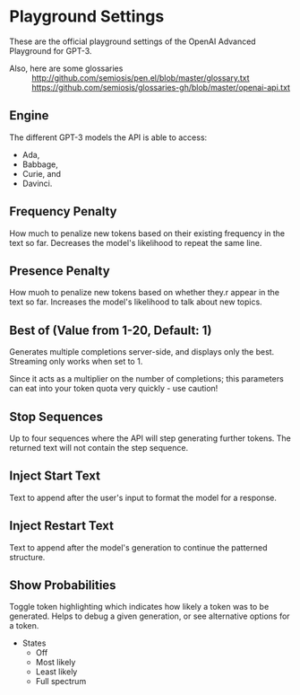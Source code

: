 * Playground Settings
These are the official playground settings of the OpenAI Advanced Playground for GPT-3.

+ Also, here are some glossaries :: http://github.com/semiosis/pen.el/blob/master/glossary.txt
  https://github.com/semiosis/glossaries-gh/blob/master/openai-api.txt

** Engine
The different GPT-3 models the API is able
to access:
- Ada,
- Babbage,
- Curie, and
- Davinci.

** Frequency Penalty
How much to penalize new tokens
based on their existing frequency in the
text so far. Decreases the model's
likelihood to repeat the same line.

** Presence Penalty
How muoh to penalize new tokens
based on whether they.r appear in the
text so far. Increases the model's
likelihood to talk about new topics.

** Best of (Value from 1-20, Default: 1)
Generates multiple completions server-side,
and displays only the best. Streaming only
works when set to 1.

Since it acts as a multiplier on the number of
completions; this parameters can eat into your
token quota very quickly - use caution!

** Stop Sequences
Up to four sequences where the API will
step generating further tokens. The
returned text will not contain the step
sequence.

** Inject Start Text
Text to append after the user's input to
format the model for a response.

** Inject Restart Text
Text to append after the model's generation to continue the patterned structure.

** Show Probabilities
Toggle token highlighting which indicates how
likely a token was to be generated. Helps to
debug a given generation, or see alternative
options for a token.

+ States
  - Off
  - Most likely
  - Least likely
  - Full spectrum